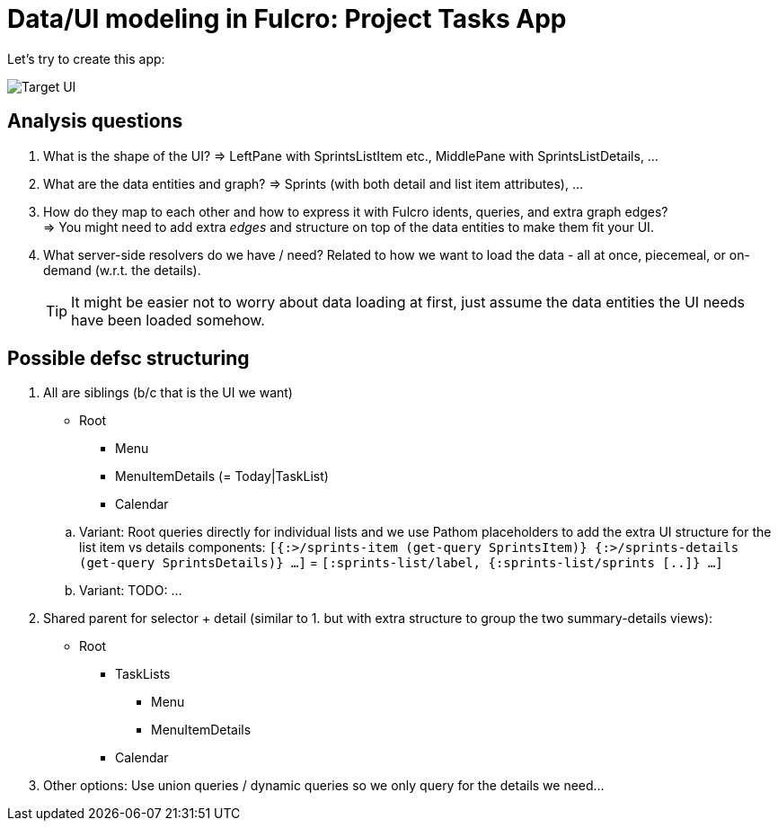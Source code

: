 # Data/UI modeling in Fulcro: Project Tasks App

Let's try to create this app:

image::./TodoAppInspiration.png[Target UI]

## Analysis questions

1. What is the shape of the UI? => LeftPane with SprintsListItem etc., MiddlePane with SprintsListDetails, ...
2. What are the data entities and graph? => Sprints (with both detail and list item attributes), ...
3. How do they map to each other and how to express it with Fulcro idents, queries, and extra graph edges? +
   => You might need to add extra _edges_ and structure on top of the data entities to make them fit your UI.
4. What server-side resolvers do we have / need? Related to how we want to load the data - all at once, piecemeal, or on-demand (w.r.t. the details).
+
TIP: It might be easier not to worry about data loading at first, just assume the data entities the UI needs have been loaded somehow.

## Possible defsc structuring

1. All are siblings (b/c that is the UI we want)
+
--
   * Root
   ** Menu
   ** MenuItemDetails (= Today|TaskList)
   ** Calendar
--
+
.. Variant: Root queries directly for individual lists and we use Pathom placeholders to add the extra UI structure for the list item vs details components:
   `[{:>/sprints-item (get-query SprintsItem)} {:>/sprints-details (get-query SprintsDetails)} ...]` = `[:sprints-list/label, {:sprints-list/sprints [..]}  ...]`
.. Variant: TODO: ...
2. Shared parent for selector + detail (similar to 1. but with extra structure to group the two summary-details views):
   * Root
   ** TaskLists
   *** Menu
   *** MenuItemDetails
   ** Calendar
3. Other options: Use union queries / dynamic queries so we only query for the details we need...